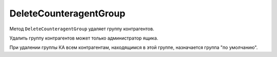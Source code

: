 DeleteCounteragentGroup
=======================

Метод ``DeleteCounteragentGroup`` удаляет группу контрагентов.

.. http:post:: /DeleteCounteragentGroup

	:queryparam boxId: идентификатор ящика организации.
	:queryparam CounteragentGroupId: идентификатор группы контрагентов.

	:requestheader Authorization: данные, необходимые для :doc:`авторизации <../Authorization>`.

	:statuscode 200: операция успешно завершена.
	:statuscode 400: данные в запросе имеют неверный формат или отсутствуют обязательные параметры, или невозможно изменить наименование группы по умолчанию.
	:statuscode 401: в запросе отсутствует HTTP-заголовок ``Authorization`` или в этом заголовке содержатся некорректные авторизационные данные.
	:statuscode 402: у организации с указанным идентификатором ``boxId`` закончилась подписка на API.
	:statuscode 403: доступ к ящику с предоставленным авторизационным токеном запрещен или запрос сделан не от имени администратора.
	:statuscode 404: не найдена группа контрагентов с идентификатором ``CounteragentGroupId``.
	:statuscode 405: используется неподходящий HTTP-метод.
	:statuscode 409: нельзя удалить группу по умолчанию.
	:statuscode 500: при обработке запроса возникла непредвиденная ошибка.

Удалить группу контрагентов может только администратор ящика.

При удалении группы КА всем контрагентам, находящимся в этой группе, назначается группа "по умолчанию". 

